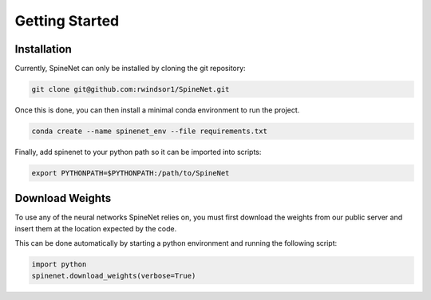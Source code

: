 Getting Started
===============

Installation
------------

Currently, SpineNet can only be installed by cloning the git repository:

.. code-block:: console

   git clone git@github.com:rwindsor1/SpineNet.git

Once this is done, you can then install a minimal conda environment to run the project.

.. code-block:: console

   conda create --name spinenet_env --file requirements.txt

Finally, add spinenet to your python path so it can be imported into scripts:

.. code-block:: console

        export PYTHONPATH=$PYTHONPATH:/path/to/SpineNet

Download Weights
----------------

To use any of the neural networks SpineNet relies on, you must first download the weights from our public server and insert
them at the location expected by the code.

This can be done automatically by starting a python environment and running the following script:

.. code-block:: python 

        import python
        spinenet.download_weights(verbose=True)


